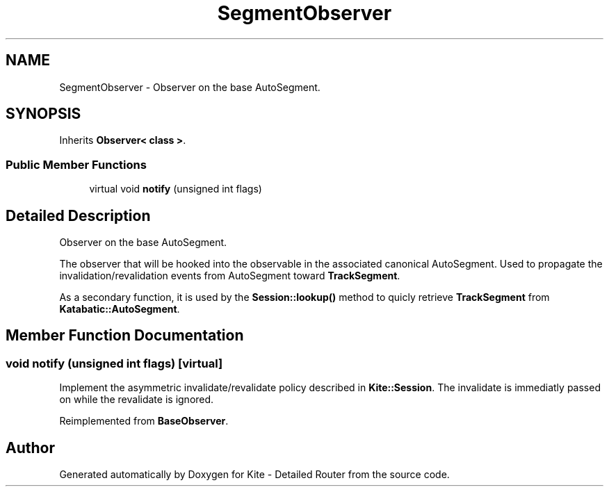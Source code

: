 .TH "SegmentObserver" 3 "Fri Oct 1 2021" "Version 1.0" "Kite - Detailed Router" \" -*- nroff -*-
.ad l
.nh
.SH NAME
SegmentObserver \- Observer on the base AutoSegment\&.  

.SH SYNOPSIS
.br
.PP
.PP
Inherits \fBObserver< class >\fP\&.
.SS "Public Member Functions"

.in +1c
.ti -1c
.RI "virtual void \fBnotify\fP (unsigned int flags)"
.br
.in -1c
.SH "Detailed Description"
.PP 
Observer on the base AutoSegment\&. 

The observer that will be hooked into the observable in the associated canonical AutoSegment\&. Used to propagate the invalidation/revalidation events from AutoSegment toward \fBTrackSegment\fP\&.
.PP
As a secondary function, it is used by the \fBSession::lookup()\fP method to quicly retrieve \fBTrackSegment\fP from \fBKatabatic::AutoSegment\fP\&. 
.SH "Member Function Documentation"
.PP 
.SS "void notify (unsigned int flags)\fC [virtual]\fP"
Implement the asymmetric invalidate/revalidate policy described in \fBKite::Session\fP\&. The invalidate is immediatly passed on while the revalidate is ignored\&. 
.PP
Reimplemented from \fBBaseObserver\fP\&.

.SH "Author"
.PP 
Generated automatically by Doxygen for Kite - Detailed Router from the source code\&.
